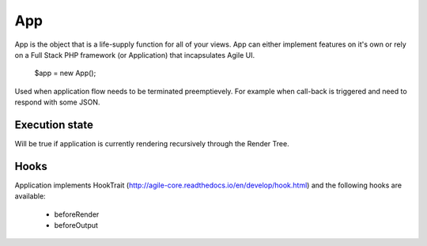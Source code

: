 

.. _app:

===
App
===

.. php:class:: App

App is the object that is a life-supply function for all of your views. App can
either implement features on it's own or rely on a Full Stack PHP framework (or Application)
that incapsulates Agile UI.

    $app = new App();


.. php:method:: terminate(output)

Used when application flow needs to be terminated preemptievely. For example when
call-back is triggered and need to respond with some JSON.

Execution state
===============

.. php:attr:: is_rendering

Will be true if application is currently rendering recursively through the Render Tree.

Hooks
=====

Application implements HookTrait (http://agile-core.readthedocs.io/en/develop/hook.html)
and the following hooks are available:

 - beforeRender
 - beforeOutput

